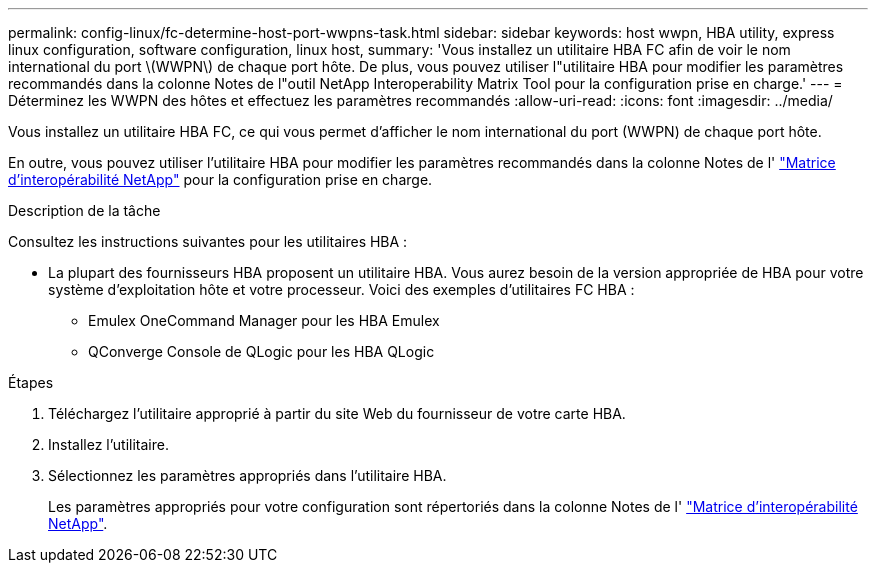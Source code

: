---
permalink: config-linux/fc-determine-host-port-wwpns-task.html 
sidebar: sidebar 
keywords: host wwpn, HBA utility, express linux configuration, software configuration, linux host, 
summary: 'Vous installez un utilitaire HBA FC afin de voir le nom international du port \(WWPN\) de chaque port hôte. De plus, vous pouvez utiliser l"utilitaire HBA pour modifier les paramètres recommandés dans la colonne Notes de l"outil NetApp Interoperability Matrix Tool pour la configuration prise en charge.' 
---
= Déterminez les WWPN des hôtes et effectuez les paramètres recommandés
:allow-uri-read: 
:icons: font
:imagesdir: ../media/


[role="lead"]
Vous installez un utilitaire HBA FC, ce qui vous permet d'afficher le nom international du port (WWPN) de chaque port hôte.

En outre, vous pouvez utiliser l'utilitaire HBA pour modifier les paramètres recommandés dans la colonne Notes de l' https://mysupport.netapp.com/matrix["Matrice d'interopérabilité NetApp"^] pour la configuration prise en charge.

.Description de la tâche
Consultez les instructions suivantes pour les utilitaires HBA :

* La plupart des fournisseurs HBA proposent un utilitaire HBA. Vous aurez besoin de la version appropriée de HBA pour votre système d'exploitation hôte et votre processeur. Voici des exemples d'utilitaires FC HBA :
+
** Emulex OneCommand Manager pour les HBA Emulex
** QConverge Console de QLogic pour les HBA QLogic




.Étapes
. Téléchargez l'utilitaire approprié à partir du site Web du fournisseur de votre carte HBA.
. Installez l'utilitaire.
. Sélectionnez les paramètres appropriés dans l'utilitaire HBA.
+
Les paramètres appropriés pour votre configuration sont répertoriés dans la colonne Notes de l' https://mysupport.netapp.com/matrix["Matrice d'interopérabilité NetApp"^].


